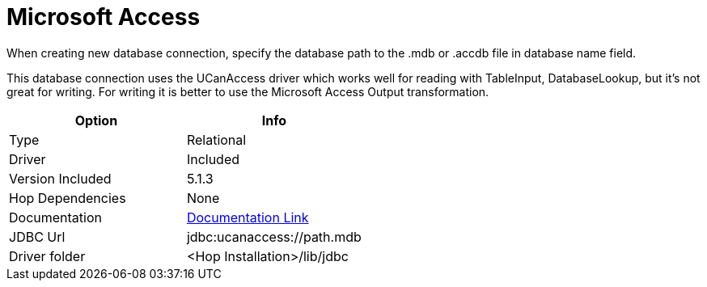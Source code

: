 ////
Licensed to the Apache Software Foundation (ASF) under one
or more contributor license agreements.  See the NOTICE file
distributed with this work for additional information
regarding copyright ownership.  The ASF licenses this file
to you under the Apache License, Version 2.0 (the
"License"); you may not use this file except in compliance
with the License.  You may obtain a copy of the License at
  http://www.apache.org/licenses/LICENSE-2.0
Unless required by applicable law or agreed to in writing,
software distributed under the License is distributed on an
"AS IS" BASIS, WITHOUT WARRANTIES OR CONDITIONS OF ANY
KIND, either express or implied.  See the License for the
specific language governing permissions and limitations
under the License.
////
[[database-plugins-msacces]]
:documentationPath: /database/databases/
:language: en_US

= Microsoft Access

When creating new database connection, specify the database path to the .mdb or .accdb file in database name field. 

This database connection uses the UCanAccess driver which works well for reading with TableInput, DatabaseLookup, but it's not great for writing. 
For writing it is better to use the Microsoft Access Output transformation.


[cols="2*",options="header"]
|===
| Option | Info
|Type | Relational
|Driver | Included
|Version Included | 5.1.3
|Hop Dependencies | None
|Documentation | https://spannm.github.io/ucanaccess/10-ucanaccess.html[Documentation Link]
|JDBC Url | jdbc:ucanaccess://path.mdb
|Driver folder | <Hop Installation>/lib/jdbc
|===

